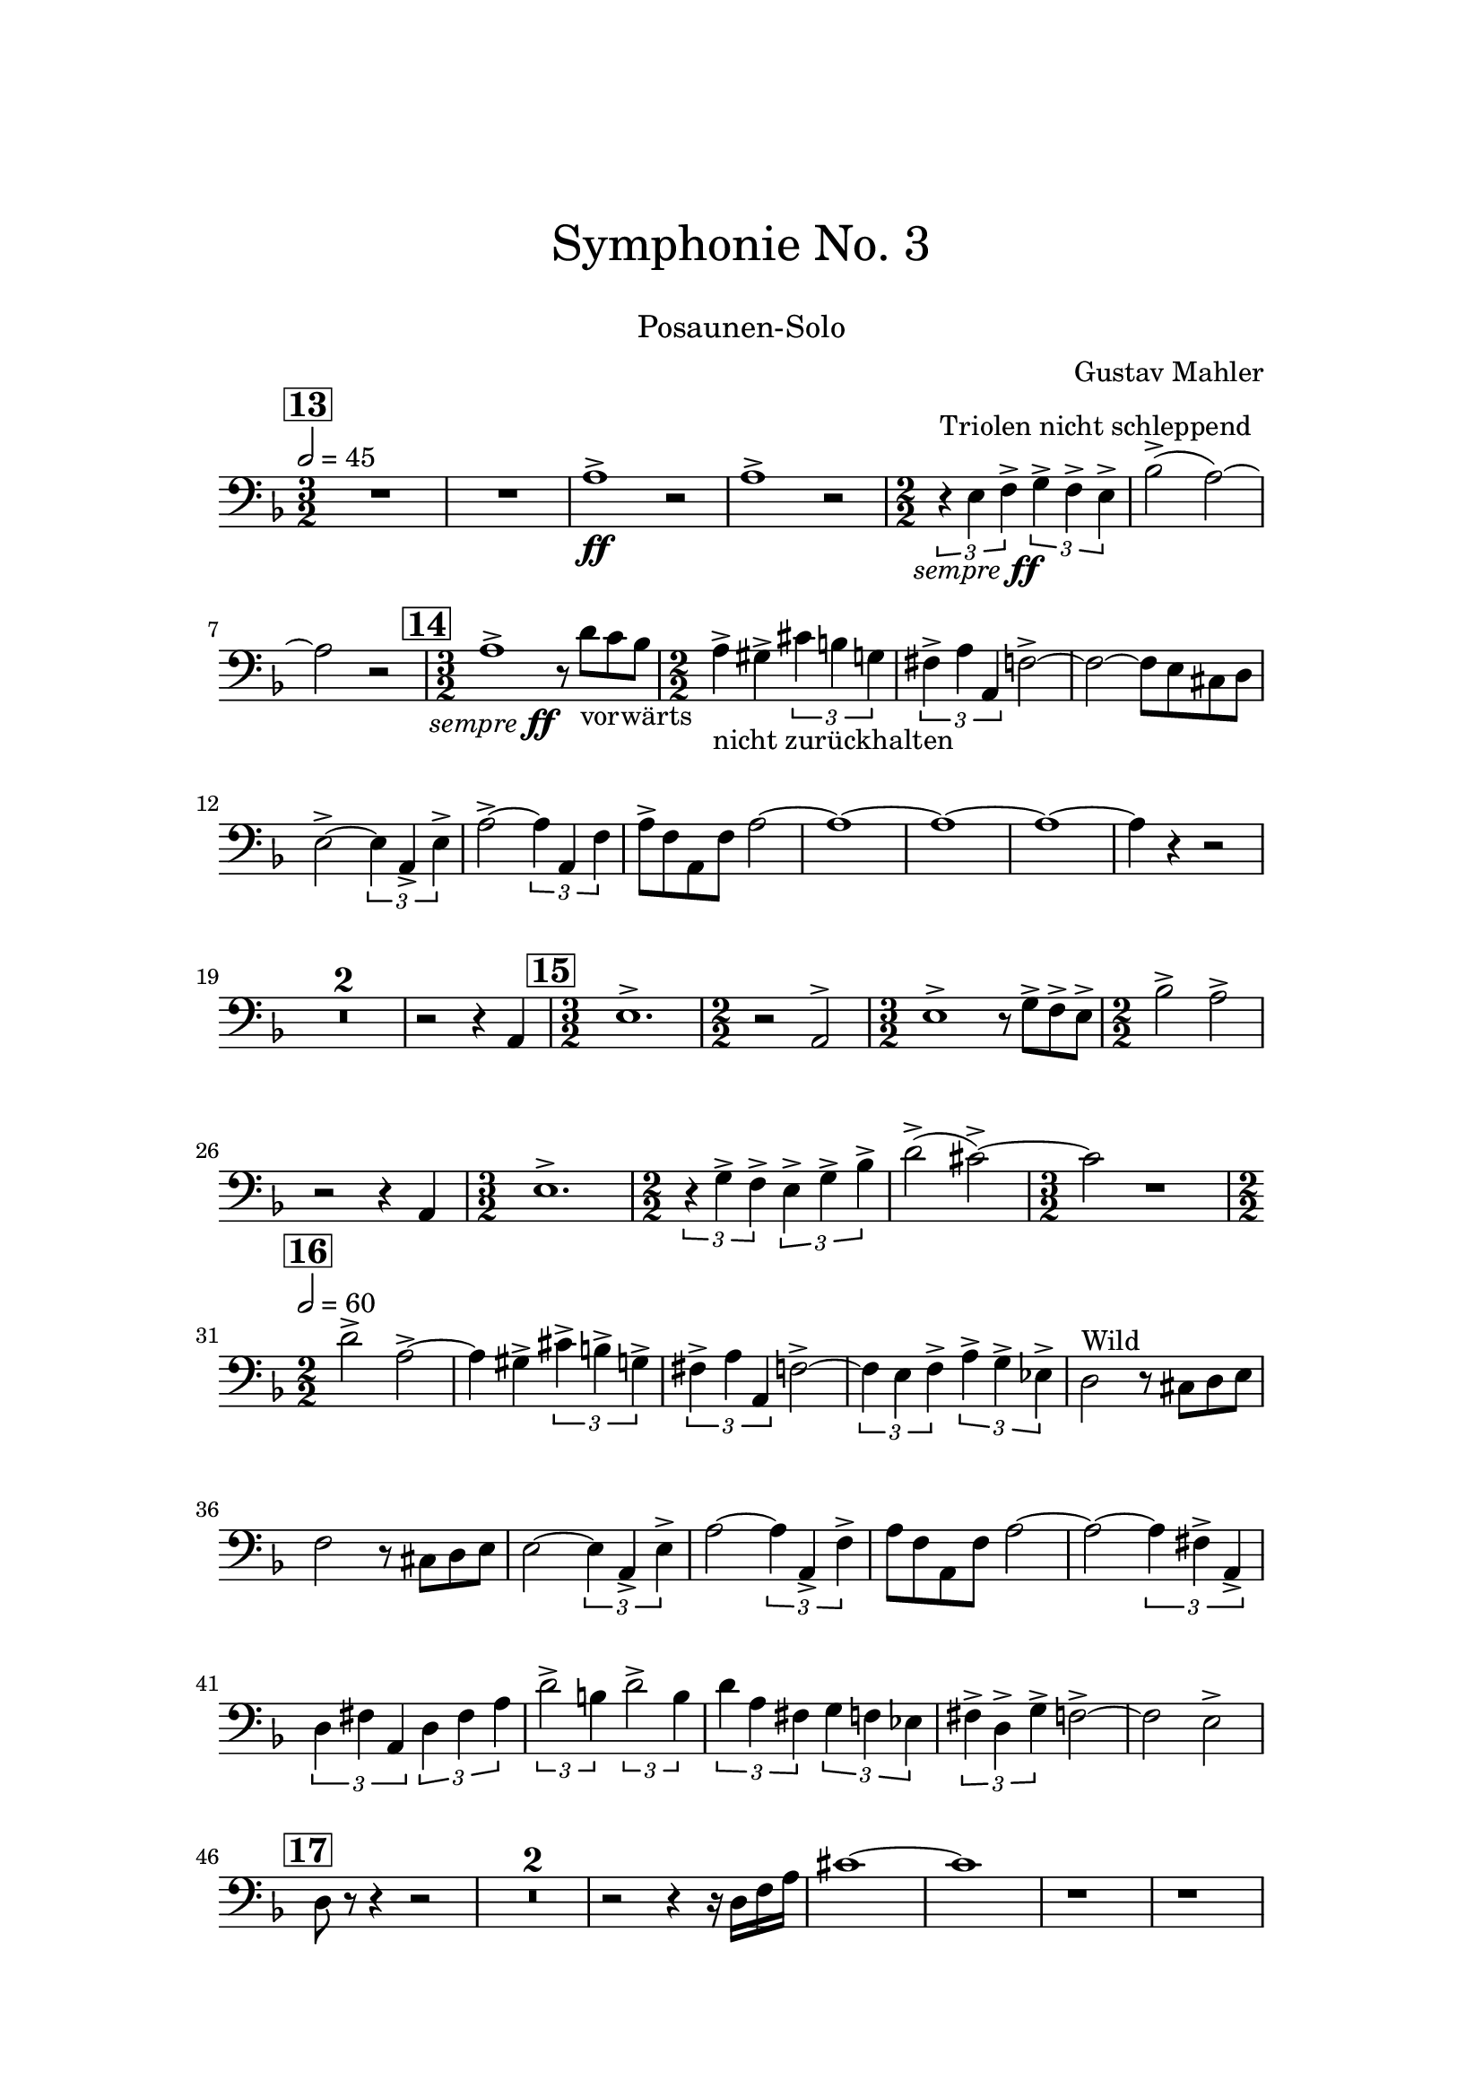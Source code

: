 \header {
    title = \markup \center-column { \medium\larger
                                     "Symphonie No. 3" \teeny " " }
    subtitle = \markup { \medium "Posaunen-Solo" }
    composer = "Gustav Mahler"
    tagline = ""
}

% https://www.youtube.com/watch?v=Af1AzoGFCLM
%

\version "2.24.0"

\paper{
  top-margin = 3\cm
  bottom-margin = 2\cm
  line-width = 148\mm
}

\layout {
  % Don't outdent after first line
  indent = 0\in
}

semff =
#(make-dynamic-script
  (markup #:hspace 0
          #:translate '(-18.85 . 0)
          #:line (#:normal-text
                  #:italic "sempre"
                  #:dynamic "ff")))

TbnOne = {
  \set Score.rehearsalMarkFormatter = #format-mark-box-numbers
  \time 3/2
  \tempo 2 = 45
  \key f \major
  \mark #13
  R1. R1.
  a1^>_\ff r2
  a1^> r2
  \numericTimeSignature

  {\time 2/2}
  \tuplet 3/2 {r4^"Triolen nicht schleppend" e4_\semff f4^>}
  \tuplet 3/2 {g4^> f4^> e4^>}
  bes2^>( a2)~ a2 r2

  \time 3/2
  \mark \default
  a1^>_\semff r8 d'8_"vorwärts" c'8 bes8

  \time 2/2
  a4^>_"nicht zurückhalten" gis^> \tuplet 3/2 {cis'4 b4 g4}

  \tuplet 3/2 {fis4^> a a,} f2^>~ f2~ f8 e8 cis8 d8
  e2^>~ \tuplet 3/2 {e4 a,_> e^> }
  a2^>~ \tuplet 3/2 {a4 a, f}
  a8^> f a, f a2~ a1~ a1~ a1~ a4 r4 r2
  \compressMMRests { R1*2/2*2 }
  r2 r4 a,
  \time 3/2
  \mark \default
  e1.^>
  \time 2/2 r2 a,2^>
  \time 3/2 e1^> r8 g8^> f^> e^>
  \time 2/2 bes2^> a^>
  r2 r4 a,
  \time 3/2 e1.^>
  \time 2/2
  \tuplet 3/2 {r4 g^> f^>}
  \tuplet 3/2 {e4^> g^> bes^>}
  d'2^>( cis'^>)~ \time 3/2 cis'2 r1
  \time 2/2
  \tempo 2 = 60
  \mark \default
  d'2^> a^>~ a4 gis^> \tuplet 3/2 { cis'^> b^> g^> }
  \tuplet 3/2 { fis^> a a, } f2^>~
  \tuplet 3/2 { f4 e f^> } \tuplet 3/2 { a^> g^> es^> }
  d2^"Wild" r8 cis8 d e
  f2 r8 cis8 d e
  e2~ \tuplet 3/2 { e4 a,_> e^> }
  a2~ \tuplet 3/2 { a4 a,_> f^> }
  a8 f a, f a2~
  a2~ \tuplet 3/2 { a4 fis^> a,_> }
  \tuplet 3/2 { d4 fis a, }
  \tuplet 3/2 { d fis a }
  \tuplet 3/2 { d'2^> b4 }
  \tuplet 3/2 { d'2^> b4 }
  \tuplet 3/2 { d'4 a fis }
  \tuplet 3/2 { g4 f es }
  \tuplet 3/2 { fis^> d^> g^> }
  f2^>~ f2 e2^>
  \mark \default
  d8 r8 r4 r2
  \compressMMRests { R1 * 2 }
  r2 r4 r16 d16 f a
  cis'1~ cis'1
  r1
  r1
}

\score {
  <<
    \new Staff { \clef bass \TbnOne }
  >>
  \layout { }
  \midi {}
}

\pageBreak

\score {
  <<
   \new TabStaff { \TbnOne }
  >>
}
